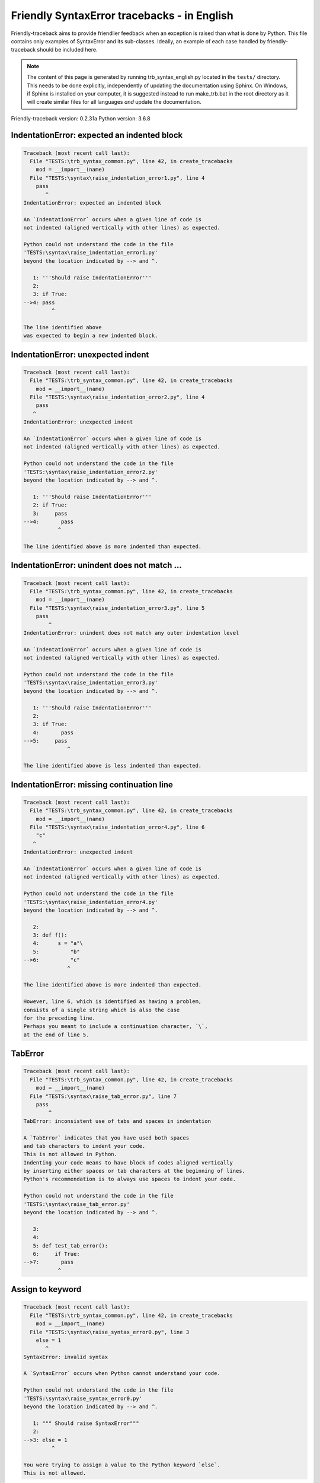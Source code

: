 
Friendly SyntaxError tracebacks - in English
=============================================

Friendly-traceback aims to provide friendlier feedback when an exception
is raised than what is done by Python.
This file contains only examples of SyntaxError and its sub-classes.
Ideally, an example of each case handled by friendly-traceback
should be included here.

.. note::

     The content of this page is generated by running
     trb_syntax_english.py located in the ``tests/`` directory.
     This needs to be done explicitly, independently of updating the
     documentation using Sphinx.
     On Windows, if Sphinx is installed on your computer, it is suggested
     instead to run make_trb.bat in the root directory as it will create
     similar files for all languages *and* update the documentation.

Friendly-traceback version: 0.2.31a
Python version: 3.6.8



IndentationError: expected an indented block
--------------------------------------------

.. code-block:: none


    Traceback (most recent call last):
      File "TESTS:\trb_syntax_common.py", line 42, in create_tracebacks
        mod = __import__(name)
      File "TESTS:\syntax\raise_indentation_error1.py", line 4
        pass
           ^
    IndentationError: expected an indented block
    
    An `IndentationError` occurs when a given line of code is
    not indented (aligned vertically with other lines) as expected.
    
    Python could not understand the code in the file
    'TESTS:\syntax\raise_indentation_error1.py'
    beyond the location indicated by --> and ^.
    
       1: '''Should raise IndentationError'''
       2: 
       3: if True:
    -->4: pass
             ^

    The line identified above
    was expected to begin a new indented block.
    

IndentationError: unexpected indent
-----------------------------------

.. code-block:: none


    Traceback (most recent call last):
      File "TESTS:\trb_syntax_common.py", line 42, in create_tracebacks
        mod = __import__(name)
      File "TESTS:\syntax\raise_indentation_error2.py", line 4
        pass
       ^
    IndentationError: unexpected indent
    
    An `IndentationError` occurs when a given line of code is
    not indented (aligned vertically with other lines) as expected.
    
    Python could not understand the code in the file
    'TESTS:\syntax\raise_indentation_error2.py'
    beyond the location indicated by --> and ^.
    
       1: '''Should raise IndentationError'''
       2: if True:
       3:     pass
    -->4:       pass
               ^

    The line identified above is more indented than expected.
    

IndentationError: unindent does not match ...
---------------------------------------------

.. code-block:: none


    Traceback (most recent call last):
      File "TESTS:\trb_syntax_common.py", line 42, in create_tracebacks
        mod = __import__(name)
      File "TESTS:\syntax\raise_indentation_error3.py", line 5
        pass
            ^
    IndentationError: unindent does not match any outer indentation level
    
    An `IndentationError` occurs when a given line of code is
    not indented (aligned vertically with other lines) as expected.
    
    Python could not understand the code in the file
    'TESTS:\syntax\raise_indentation_error3.py'
    beyond the location indicated by --> and ^.
    
       1: '''Should raise IndentationError'''
       2: 
       3: if True:
       4:       pass
    -->5:     pass
                  ^

    The line identified above is less indented than expected.
    

IndentationError: missing continuation line
-------------------------------------------

.. code-block:: none


    Traceback (most recent call last):
      File "TESTS:\trb_syntax_common.py", line 42, in create_tracebacks
        mod = __import__(name)
      File "TESTS:\syntax\raise_indentation_error4.py", line 6
        "c"
       ^
    IndentationError: unexpected indent
    
    An `IndentationError` occurs when a given line of code is
    not indented (aligned vertically with other lines) as expected.
    
    Python could not understand the code in the file
    'TESTS:\syntax\raise_indentation_error4.py'
    beyond the location indicated by --> and ^.
    
       2: 
       3: def f():
       4:      s = "a"\
       5:          "b"
    -->6:          "c"
                  ^

    The line identified above is more indented than expected.
    
    However, line 6, which is identified as having a problem,
    consists of a single string which is also the case
    for the preceding line.
    Perhaps you meant to include a continuation character, `\`,
    at the end of line 5.
    

TabError
--------

.. code-block:: none


    Traceback (most recent call last):
      File "TESTS:\trb_syntax_common.py", line 42, in create_tracebacks
        mod = __import__(name)
      File "TESTS:\syntax\raise_tab_error.py", line 7
        pass
            ^
    TabError: inconsistent use of tabs and spaces in indentation
    
    A `TabError` indicates that you have used both spaces
    and tab characters to indent your code.
    This is not allowed in Python.
    Indenting your code means to have block of codes aligned vertically
    by inserting either spaces or tab characters at the beginning of lines.
    Python's recommendation is to always use spaces to indent your code.
    
    Python could not understand the code in the file
    'TESTS:\syntax\raise_tab_error.py'
    beyond the location indicated by --> and ^.
    
       3: 
       4: 
       5: def test_tab_error():
       6:     if True:
    -->7: 	pass
               ^

Assign to keyword
-----------------

.. code-block:: none


    Traceback (most recent call last):
      File "TESTS:\trb_syntax_common.py", line 42, in create_tracebacks
        mod = __import__(name)
      File "TESTS:\syntax\raise_syntax_error0.py", line 3
        else = 1
           ^
    SyntaxError: invalid syntax
    
    A `SyntaxError` occurs when Python cannot understand your code.
    
    Python could not understand the code in the file
    'TESTS:\syntax\raise_syntax_error0.py'
    beyond the location indicated by --> and ^.
    
       1: """ Should raise SyntaxError"""
       2: 
    -->3: else = 1
             ^

    You were trying to assign a value to the Python keyword `else`.
    This is not allowed.
    
    

Assign to keyword
-----------------

.. code-block:: none


    Traceback (most recent call last):
      File "TESTS:\trb_syntax_common.py", line 42, in create_tracebacks
        mod = __import__(name)
      File "TESTS:\syntax\raise_syntax_error1.py", line 3
        def = 2
            ^
    SyntaxError: invalid syntax
    
    A `SyntaxError` occurs when Python cannot understand your code.
    
    Python could not understand the code in the file
    'TESTS:\syntax\raise_syntax_error1.py'
    beyond the location indicated by --> and ^.
    
       1: """ Should raise SyntaxError"""
       2: 
    -->3: def = 2
              ^

    You were trying to assign a value to the Python keyword `def`.
    This is not allowed.
    
    

Missing colon - if
------------------

.. code-block:: none


    Traceback (most recent call last):
      File "TESTS:\trb_syntax_common.py", line 42, in create_tracebacks
        mod = __import__(name)
      File "TESTS:\syntax\raise_syntax_error2.py", line 3
        if True
               ^
    SyntaxError: invalid syntax
    
        Did you forget a colon `:`?
        
    A `SyntaxError` occurs when Python cannot understand your code.
    
    Python could not understand the code in the file
    'TESTS:\syntax\raise_syntax_error2.py'
    beyond the location indicated by --> and ^.
    
       1: """Should raise SyntaxError"""
       2: 
    -->3: if True
                 ^

    You wrote a statement beginning with
    `if` but forgot to add a colon `:` at the end
    
    

Missing colon - while
---------------------

.. code-block:: none


    Traceback (most recent call last):
      File "TESTS:\trb_syntax_common.py", line 42, in create_tracebacks
        mod = __import__(name)
      File "TESTS:\syntax\raise_syntax_error3.py", line 3
        while True  # a comment
                               ^
    SyntaxError: invalid syntax
    
        Did you forget a colon `:`?
        
    A `SyntaxError` occurs when Python cannot understand your code.
    
    Python could not understand the code in the file
    'TESTS:\syntax\raise_syntax_error3.py'
    beyond the location indicated by --> and ^.
    
       1: """Should raise SyntaxError"""
       2: 
    -->3: while True  # a comment
                                 ^

    You wrote a `while` loop but
    forgot to add a colon `:` at the end
    
    

Write elif, not else if
-----------------------

.. code-block:: none


    Traceback (most recent call last):
      File "TESTS:\trb_syntax_common.py", line 42, in create_tracebacks
        mod = __import__(name)
      File "TESTS:\syntax\raise_syntax_error4.py", line 5
        else if True:
              ^
    SyntaxError: invalid syntax
    
        Perhaps you meant to write `elif`.
        
    A `SyntaxError` occurs when Python cannot understand your code.
    
    Python could not understand the code in the file
    'TESTS:\syntax\raise_syntax_error4.py'
    beyond the location indicated by --> and ^.
    
       1: """Should raise SyntaxError"""
       2: 
       3: if False:
       4:     pass
    -->5: else if True:
                ^

    You likely meant to use Python's `elif` keyword
    but wrote `else if` instead
    
    

Write elif, not elseif
----------------------

.. code-block:: none


    Traceback (most recent call last):
      File "TESTS:\trb_syntax_common.py", line 42, in create_tracebacks
        mod = __import__(name)
      File "TESTS:\syntax\raise_syntax_error5.py", line 5
        elseif True:
                  ^
    SyntaxError: invalid syntax
    
        Perhaps you meant to write `elif`.
        
    A `SyntaxError` occurs when Python cannot understand your code.
    
    Python could not understand the code in the file
    'TESTS:\syntax\raise_syntax_error5.py'
    beyond the location indicated by --> and ^.
    
       1: """Should raise SyntaxError"""
       2: 
       3: if False:
       4:     pass
    -->5: elseif True:
                    ^

    You likely meant to use Python's `elif` keyword
    but wrote `elseif` instead
    
    

Malformed def statement - 1
---------------------------

.. code-block:: none


    Traceback (most recent call last):
      File "TESTS:\trb_syntax_common.py", line 42, in create_tracebacks
        mod = __import__(name)
      File "TESTS:\syntax\raise_syntax_error6.py", line 3
        def :
            ^
    SyntaxError: invalid syntax
    
    A `SyntaxError` occurs when Python cannot understand your code.
    
    Python could not understand the code in the file
    'TESTS:\syntax\raise_syntax_error6.py'
    beyond the location indicated by --> and ^.
    
       1: """Should raise SyntaxError"""
       2: 
    -->3: def :
              ^

    You tried to define a function and did not use the correct syntax.
    The correct syntax is:
    
        def name ( ... ):
    

Malformed def statement - missing parentheses
---------------------------------------------

.. code-block:: none


    Traceback (most recent call last):
      File "TESTS:\trb_syntax_common.py", line 42, in create_tracebacks
        mod = __import__(name)
      File "TESTS:\syntax\raise_syntax_error7.py", line 3
        def name:
                ^
    SyntaxError: invalid syntax
    
        Did you forget parentheses?
        
    A `SyntaxError` occurs when Python cannot understand your code.
    
    Python could not understand the code in the file
    'TESTS:\syntax\raise_syntax_error7.py'
    beyond the location indicated by --> and ^.
    
       1: """Should raise SyntaxError"""
       2: 
    -->3: def name:
                  ^

    Perhaps you forgot to include parentheses.
    You might have meant to write `def name():`
    

Malformed def statement - 3
---------------------------

.. code-block:: none


    Traceback (most recent call last):
      File "TESTS:\trb_syntax_common.py", line 42, in create_tracebacks
        mod = __import__(name)
      File "TESTS:\syntax\raise_syntax_error8.py", line 3
        def ( arg )  :
            ^
    SyntaxError: invalid syntax
    
    A `SyntaxError` occurs when Python cannot understand your code.
    
    Python could not understand the code in the file
    'TESTS:\syntax\raise_syntax_error8.py'
    beyond the location indicated by --> and ^.
    
       1: """Should raise SyntaxError"""
       2: 
    -->3: def ( arg )  :
              ^

    You forgot to name your function.
    The correct syntax is:
    
        def name ( ... ):
    

Cannot assign to literal - 1
----------------------------

.. code-block:: none


    Traceback (most recent call last):
      File "TESTS:\trb_syntax_common.py", line 42, in create_tracebacks
        mod = __import__(name)
      File "TESTS:\syntax\raise_syntax_error9.py", line 3
        1 = a
       ^
    SyntaxError: can't assign to literal
    
        Perhaps you meant to write `a = 1`
    A `SyntaxError` occurs when Python cannot understand your code.
    
    Python could not understand the code in the file
    'TESTS:\syntax\raise_syntax_error9.py'
    beyond the location indicated by --> and ^.
    
       1: """Should raise SyntaxError: can't assign to literal"""
       2: 
    -->3: 1 = a
         ^

    You wrote an expression like
    
        1 = a
    where `1`, on the left-hand side of the equal sign,
    is or includes an actual object of type `int`
    and is not simply the name of a variable.
    Perhaps you meant to write:
    
        a = 1
    
    

Cannot assign to literal - 2
----------------------------

.. code-block:: none


    Traceback (most recent call last):
      File "TESTS:\trb_syntax_common.py", line 42, in create_tracebacks
        mod = __import__(name)
      File "TESTS:\syntax\raise_syntax_error10.py", line 3
        1 = 2
       ^
    SyntaxError: can't assign to literal
    
    A `SyntaxError` occurs when Python cannot understand your code.
    
    Python could not understand the code in the file
    'TESTS:\syntax\raise_syntax_error10.py'
    beyond the location indicated by --> and ^.
    
       1: """Should raise SyntaxError: can't assign to literal"""
       2: 
    -->3: 1 = 2
         ^

    You wrote an expression like
    
        1 = 2
    where `1`, on the left-hand side of the equal sign,
    is or includes an actual object of type `int`
    and is not simply the name of a variable.
    
    

Inversion: import X from Y
--------------------------

.. code-block:: none


    Traceback (most recent call last):
      File "TESTS:\trb_syntax_common.py", line 42, in create_tracebacks
        mod = __import__(name)
      File "TESTS:\syntax\raise_syntax_error11.py", line 3
        import pen from turtle
                      ^
    SyntaxError: invalid syntax
    
        Did you mean `from turtle import pen`?
        
    A `SyntaxError` occurs when Python cannot understand your code.
    
    Python could not understand the code in the file
    'TESTS:\syntax\raise_syntax_error11.py'
    beyond the location indicated by --> and ^.
    
       1: """Should raise SyntaxError: invalid syntax"""
       2: 
    -->3: import pen from turtle
                        ^

    You wrote something like
    
        import pen from turtle
    instead of
    
        from turtle import pen
    
    
    

EOL while scanning string literal
---------------------------------

.. code-block:: none


    Traceback (most recent call last):
      File "TESTS:\trb_syntax_common.py", line 42, in create_tracebacks
        mod = __import__(name)
      File "TESTS:\syntax\raise_syntax_error12.py", line 3
        alphabet = 'abc
                       ^
    SyntaxError: EOL while scanning string literal
    
        Did you forget a closing quote?
        
    A `SyntaxError` occurs when Python cannot understand your code.
    
    Python could not understand the code in the file
    'TESTS:\syntax\raise_syntax_error12.py'
    beyond the location indicated by --> and ^.
    
       1: """Should raise SyntaxError: EOL while scanning string literal"""
       2: 
    -->3: alphabet = 'abc
                         ^

    You starting writing a string with a single or double quote
    but never ended the string with another quote on that line.
    

Assignment to keyword (None)
----------------------------

.. code-block:: none


    Traceback (most recent call last):
      File "TESTS:\trb_syntax_common.py", line 42, in create_tracebacks
        mod = __import__(name)
      File "TESTS:\syntax\raise_syntax_error13.py", line 4
        None = 1
       ^
    SyntaxError: can't assign to keyword
    
        You cannot assign a value to `None`.
    A `SyntaxError` occurs when Python cannot understand your code.
    
    Python could not understand the code in the file
    'TESTS:\syntax\raise_syntax_error13.py'
    beyond the location indicated by --> and ^.
    
       1: """Should raise SyntaxError: cannot assign to None in Py 3.8
       2:    and can't assign to keyword before."""
       3: 
    -->4: None = 1
         ^

    `None` is a constant in Python; you cannot assign it a value.
    
    

Assignment to keyword (__debug__)
---------------------------------

.. code-block:: none


    Traceback (most recent call last):
      File "TESTS:\trb_syntax_common.py", line 42, in create_tracebacks
        mod = __import__(name)
      File "TESTS:\syntax\raise_syntax_error14.py", line 4
        __debug__ = 1
       ^
    SyntaxError: assignment to keyword
    
        You cannot assign a value to `__debug__`.
    A `SyntaxError` occurs when Python cannot understand your code.
    
    Python could not understand the code in the file
    'TESTS:\syntax\raise_syntax_error14.py'
    beyond the location indicated by --> and ^.
    
       1: """Should raise SyntaxError: cannot assign to __debug__ in Py 3.8
       2:    and assignment to keyword before."""
       3: 
    -->4: __debug__ = 1
         ^

    `__debug__` is a constant in Python; you cannot assign it a value.
    
    

Unmatched closing parenthesis
-----------------------------

.. code-block:: none


    Traceback (most recent call last):
      File "TESTS:\trb_syntax_common.py", line 42, in create_tracebacks
        mod = __import__(name)
      File "TESTS:\syntax\raise_syntax_error15.py", line 6
        3, 4,))
              ^
    SyntaxError: invalid syntax
    
    A `SyntaxError` occurs when Python cannot understand your code.
    
    Python could not understand the code in the file
    'TESTS:\syntax\raise_syntax_error15.py'
    beyond the location indicated by --> and ^.
    
       1: """Should raise SyntaxError: invalid syntax for Python < 3.8
       2:    otherwise, SyntaxError: unmatched ')'
       3: """
       4: a = (1,
       5:     2,
    -->6:     3, 4,))
                    ^

    The closing parenthesis `)` on line 6 does not match the opening parenthesis `(` on line 4.
    
        4: a = (1,
               ^
        6:     3, 4,))
                     ^
    

Unclosed parenthesis - 1
------------------------

.. code-block:: none


    Traceback (most recent call last):
      File "TESTS:\trb_syntax_common.py", line 42, in create_tracebacks
        mod = __import__(name)
      File "TESTS:\syntax\raise_syntax_error16.py", line 3
        if x == 1:
                 ^
    SyntaxError: invalid syntax
    
    A `SyntaxError` occurs when Python cannot understand your code.
    
    Python could not understand the code in the file
    'TESTS:\syntax\raise_syntax_error16.py'
    beyond the location indicated by --> and ^.
    
       1: """Should raise SyntaxError: invalid syntax"""
       2: x = int('1'
    -->3: if x == 1:
                   ^

    The opening parenthesis `(` on line 2 is not closed.
    
        2: x = int('1'
                  |
    

Unclosed parenthesis - 2
------------------------

.. code-block:: none


    Traceback (most recent call last):
      File "TESTS:\trb_syntax_common.py", line 42, in create_tracebacks
        mod = __import__(name)
      File "TESTS:\syntax\raise_syntax_error17.py", line 3
        d = a*a
        ^
    SyntaxError: invalid syntax
    
    A `SyntaxError` occurs when Python cannot understand your code.
    
    Python could not understand the code in the file
    'TESTS:\syntax\raise_syntax_error17.py'
    beyond the location indicated by --> and ^.
    
       1: """Should raise SyntaxError: invalid syntax"""
       2: a = (b+c
    -->3: d = a*a
          ^

    The opening parenthesis `(` on line 2 is not closed.
    
        2: a = (b+c
               |
    

Mismatched brackets - 1
-----------------------

.. code-block:: none


    Traceback (most recent call last):
      File "TESTS:\trb_syntax_common.py", line 42, in create_tracebacks
        mod = __import__(name)
      File "TESTS:\syntax\raise_syntax_error18.py", line 2
        x = (1, 2, 3]
                    ^
    SyntaxError: invalid syntax
    
    A `SyntaxError` occurs when Python cannot understand your code.
    
    Python could not understand the code in the file
    'TESTS:\syntax\raise_syntax_error18.py'
    beyond the location indicated by --> and ^.
    
       1: """Should raise SyntaxError: invalid syntax"""
    -->2: x = (1, 2, 3]
                      ^

    The closing square bracket `]` on line 2 does not match the opening parenthesis `(` on line 2.
    
        2: x = (1, 2, 3]
               ^       ^
    

Mismatched brackets - 2
-----------------------

.. code-block:: none


    Traceback (most recent call last):
      File "TESTS:\trb_syntax_common.py", line 42, in create_tracebacks
        mod = __import__(name)
      File "TESTS:\syntax\raise_syntax_error19.py", line 4
        3]
         ^
    SyntaxError: invalid syntax
    
    A `SyntaxError` occurs when Python cannot understand your code.
    
    Python could not understand the code in the file
    'TESTS:\syntax\raise_syntax_error19.py'
    beyond the location indicated by --> and ^.
    
       1: """Should raise SyntaxError: invalid syntax"""
       2: x = (1,
       3:      2,
    -->4:      3]
                ^

    The closing square bracket `]` on line 4 does not match the opening parenthesis `(` on line 2.
    
        2: x = (1,
               ^
        4:      3]
                 ^
    

print is a function
-------------------

.. code-block:: none


    Traceback (most recent call last):
      File "TESTS:\trb_syntax_common.py", line 42, in create_tracebacks
        mod = __import__(name)
      File "TESTS:\syntax\raise_syntax_error20.py", line 2
        print 'hello'
                    ^
    SyntaxError: Missing parentheses in call to 'print'. Did you mean print('hello')?
    
    A `SyntaxError` occurs when Python cannot understand your code.
    
    Python could not understand the code in the file
    'TESTS:\syntax\raise_syntax_error20.py'
    beyond the location indicated by --> and ^.
    
       1: """Should raise SyntaxError: Missing parentheses in call to 'print' ..."""
    -->2: print 'hello'
                      ^

    Perhaps you need to type
    
         print('hello')
    
    In older version of Python, `print` was a keyword.
    Now, `print` is a function; you need to use parentheses to call it.
    

Python keyword as function name
-------------------------------

.. code-block:: none


    Traceback (most recent call last):
      File "TESTS:\trb_syntax_common.py", line 42, in create_tracebacks
        mod = __import__(name)
      File "TESTS:\syntax\raise_syntax_error21.py", line 3
        def pass():
               ^
    SyntaxError: invalid syntax
    
        You cannot use a Python keyword as a function name.
        
    A `SyntaxError` occurs when Python cannot understand your code.
    
    Python could not understand the code in the file
    'TESTS:\syntax\raise_syntax_error21.py'
    beyond the location indicated by --> and ^.
    
       1: """Should raise SyntaxError: invalid syntax"""
       2: 
    -->3: def pass():
                 ^

    You tried to use the Python keyword `pass` as a function name.
    

break outside loop
------------------

.. code-block:: none


    Traceback (most recent call last):
      File "TESTS:\trb_syntax_common.py", line 42, in create_tracebacks
        mod = __import__(name)
      File "TESTS:\syntax\raise_syntax_error22.py", line 4
        break
       ^
    SyntaxError: 'break' outside loop
    
    A `SyntaxError` occurs when Python cannot understand your code.
    
    Python could not understand the code in the file
    'TESTS:\syntax\raise_syntax_error22.py'
    beyond the location indicated by --> and ^.
    
       1: """Should raise SyntaxError: 'break' outside loop"""
       2: 
       3: if True:
    -->4:     break
             ^

    The Python keyword `break` can only be used inside a for loop or inside a while loop.
    

continue outside loop
---------------------

.. code-block:: none


    Traceback (most recent call last):
      File "TESTS:\trb_syntax_common.py", line 42, in create_tracebacks
        mod = __import__(name)
      File "TESTS:\syntax\raise_syntax_error23.py", line 4
        continue
       ^
    SyntaxError: 'continue' not properly in loop
    
    A `SyntaxError` occurs when Python cannot understand your code.
    
    Python could not understand the code in the file
    'TESTS:\syntax\raise_syntax_error23.py'
    beyond the location indicated by --> and ^.
    
       1: """Should raise SyntaxError: 'continue' outside loop"""
       2: 
       3: if True:
    -->4:     continue
             ^

    The Python keyword `continue` can only be used inside a for loop or inside a while loop.
    

Quote inside a string
---------------------

.. code-block:: none


    Traceback (most recent call last):
      File "TESTS:\trb_syntax_common.py", line 42, in create_tracebacks
        mod = __import__(name)
      File "TESTS:\syntax\raise_syntax_error24.py", line 3
        message = 'don't'
                       ^
    SyntaxError: invalid syntax
    
        Perhaps you misplaced a quote.
        
    A `SyntaxError` occurs when Python cannot understand your code.
    
    Python could not understand the code in the file
    'TESTS:\syntax\raise_syntax_error24.py'
    beyond the location indicated by --> and ^.
    
       1: """Should raise SyntaxError: invalid syntax"""
       2: 
    -->3: message = 'don't'
                         ^

    There appears to be a Python identifier (variable name)
    immediately following a string.
    I suspect that you were trying to use a quote inside a string
    that was enclosed in quotes of the same kind.
    

Missing comma in a dict
-----------------------

.. code-block:: none


    Traceback (most recent call last):
      File "TESTS:\trb_syntax_common.py", line 42, in create_tracebacks
        mod = __import__(name)
      File "TESTS:\syntax\raise_syntax_error25.py", line 5
        'c': 3,
          ^
    SyntaxError: invalid syntax
    
        Did you forget a comma?
        
    A `SyntaxError` occurs when Python cannot understand your code.
    
    Python could not understand the code in the file
    'TESTS:\syntax\raise_syntax_error25.py'
    beyond the location indicated by --> and ^.
    
       2: 
       3: a = {'a': 1,
       4:      'b': 2
    -->5:      'c': 3,
                 ^
       6:      }

    Python indicates that the error is caused by `'c'` written immediately after `2`.
    It is possible that you forgot a comma between items in a set or dict
    before the position indicated by --> and ^.
    Perhaps you meant
    
        a = {'a': 1,     'b': 2,     'c': 3,     }
    

Missing comma in a set
----------------------

.. code-block:: none


    Traceback (most recent call last):
      File "TESTS:\trb_syntax_common.py", line 42, in create_tracebacks
        mod = __import__(name)
      File "TESTS:\syntax\raise_syntax_error26.py", line 3
        a = {1, 2  3}
                   ^
    SyntaxError: invalid syntax
    
        Did you forget something between `2` and `3`?
        
    A `SyntaxError` occurs when Python cannot understand your code.
    
    Python could not understand the code in the file
    'TESTS:\syntax\raise_syntax_error26.py'
    beyond the location indicated by --> and ^.
    
       1: """Should raise SyntaxError: invalid syntax"""
       2: 
    -->3: a = {1, 2  3}
                     ^

    Python indicates that the error is caused by `3` written immediately after `2`.
    It is possible that you forgot a comma between items in a set or dict
    before the position indicated by --> and ^.
    Perhaps you meant to insert an operator like `+, -, *`
    between `2` and `3`.
    The following lines of code would not cause any `SyntaxError`:
    
        a = {1, 2,  3}
        a = {1, 2 +  3}
        a = {1, 2 -  3}
        a = {1, 2 *  3}
    Note: these are just some of the possible choices and that
    some of them might raise other types of exceptions.
    

Missing comma in a list
-----------------------

.. code-block:: none


    Traceback (most recent call last):
      File "TESTS:\trb_syntax_common.py", line 42, in create_tracebacks
        mod = __import__(name)
      File "TESTS:\syntax\raise_syntax_error27.py", line 3
        a = [1, 2  3]
                   ^
    SyntaxError: invalid syntax
    
        Did you forget something between `2` and `3`?
        
    A `SyntaxError` occurs when Python cannot understand your code.
    
    Python could not understand the code in the file
    'TESTS:\syntax\raise_syntax_error27.py'
    beyond the location indicated by --> and ^.
    
       1: """Should raise SyntaxError: invalid syntax"""
       2: 
    -->3: a = [1, 2  3]
                     ^

    Python indicates that the error is caused by `3` written immediately after `2`.
    It is possible that you forgot a comma between items in a list
    before the position indicated by --> and ^.
    Perhaps you meant to insert an operator like `+, -, *`
    between `2` and `3`.
    The following lines of code would not cause any `SyntaxError`:
    
        a = [1, 2,  3]
        a = [1, 2 +  3]
        a = [1, 2 -  3]
        a = [1, 2 *  3]
    Note: these are just some of the possible choices and that
    some of them might raise other types of exceptions.
    

Missing comma in a tuple
------------------------

.. code-block:: none


    Traceback (most recent call last):
      File "TESTS:\trb_syntax_common.py", line 42, in create_tracebacks
        mod = __import__(name)
      File "TESTS:\syntax\raise_syntax_error28.py", line 3
        a = (1, 2  3)
                   ^
    SyntaxError: invalid syntax
    
        Did you forget something between `2` and `3`?
        
    A `SyntaxError` occurs when Python cannot understand your code.
    
    Python could not understand the code in the file
    'TESTS:\syntax\raise_syntax_error28.py'
    beyond the location indicated by --> and ^.
    
       1: """Should raise SyntaxError: invalid syntax"""
       2: 
    -->3: a = (1, 2  3)
                     ^

    Python indicates that the error is caused by `3` written immediately after `2`.
    It is possible that you forgot a comma between items in a tuple, 
    or between function arguments, 
    before the position indicated by --> and ^.
    Perhaps you meant to insert an operator like `+, -, *`
    between `2` and `3`.
    The following lines of code would not cause any `SyntaxError`:
    
        a = (1, 2,  3)
        a = (1, 2 +  3)
        a = (1, 2 -  3)
        a = (1, 2 *  3)
    Note: these are just some of the possible choices and that
    some of them might raise other types of exceptions.
    

Missing comma between function args
-----------------------------------

.. code-block:: none


    Traceback (most recent call last):
      File "TESTS:\trb_syntax_common.py", line 42, in create_tracebacks
        mod = __import__(name)
      File "TESTS:\syntax\raise_syntax_error29.py", line 4
        def a(b, c d):
                   ^
    SyntaxError: invalid syntax
    
        Did you forget a comma?
        
    A `SyntaxError` occurs when Python cannot understand your code.
    
    Python could not understand the code in the file
    'TESTS:\syntax\raise_syntax_error29.py'
    beyond the location indicated by --> and ^.
    
       1: """Should raise SyntaxError: invalid syntax"""
       2: 
       3: 
    -->4: def a(b, c d):
                     ^

    Python indicates that the error is caused by `d` written immediately after `c`.
    It is possible that you forgot a comma between items in a tuple, 
    or between function arguments, 
    before the position indicated by --> and ^.
    Perhaps you meant
    
        def a(b, c, d):
    Perhaps you forgot that you cannot have spaces
    in variable names and wrote `'c d'`
    instead of `'c_d'`.
    

Cannot assign to function call - 1
----------------------------------

.. code-block:: none


    Traceback (most recent call last):
      File "TESTS:\trb_syntax_common.py", line 42, in create_tracebacks
        mod = __import__(name)
      File "TESTS:\syntax\raise_syntax_error30.py", line 6
        len('a') = 3
       ^
    SyntaxError: can't assign to function call
    
    A `SyntaxError` occurs when Python cannot understand your code.
    
    Python could not understand the code in the file
    'TESTS:\syntax\raise_syntax_error30.py'
    beyond the location indicated by --> and ^.
    
       1: """Should raise SyntaxError: can't assign to function call
       2: 
       3: Python 3.8: SyntaxError: cannot assign to function call
       4: """
       5: 
    -->6: len('a') = 3
         ^

    You wrote the expression
    
        len('a') = 3
    
    where `len('a')`, on the left-hand side of the equal sign, either is
    or includes a function call and is not simply the name of a variable.
    

Cannot assign to function call - 2
----------------------------------

.. code-block:: none


    Traceback (most recent call last):
      File "TESTS:\trb_syntax_common.py", line 42, in create_tracebacks
        mod = __import__(name)
      File "TESTS:\syntax\raise_syntax_error31.py", line 6
        func(a, b=3) = 4
       ^
    SyntaxError: can't assign to function call
    
    A `SyntaxError` occurs when Python cannot understand your code.
    
    Python could not understand the code in the file
    'TESTS:\syntax\raise_syntax_error31.py'
    beyond the location indicated by --> and ^.
    
       1: """Should raise SyntaxError: can't assign to function call
       2: 
       3: Python 3.8: SyntaxError: cannot assign to function call
       4: """
       5: 
    -->6: func(a, b=3) = 4
         ^

    You wrote an expression like
    
        func(...) = some value
    
    where `func(...)`, on the left-hand side of the equal sign, is
    a function call and not the name of a variable.
    

Used equal sign instead of colon
--------------------------------

.. code-block:: none


    Traceback (most recent call last):
      File "TESTS:\trb_syntax_common.py", line 42, in create_tracebacks
        mod = __import__(name)
      File "TESTS:\syntax\raise_syntax_error32.py", line 4
        ages = {'Alice'=22, 'Bob'=24}
                       ^
    SyntaxError: invalid syntax
    
    A `SyntaxError` occurs when Python cannot understand your code.
    
    Python could not understand the code in the file
    'TESTS:\syntax\raise_syntax_error32.py'
    beyond the location indicated by --> and ^.
    
       1: """Should raise SyntaxError: invalid syntax
       2: """
       3: 
    -->4: ages = {'Alice'=22, 'Bob'=24}
                         ^

    It is possible that you used an equal sign `=` instead of a colon `:`
    to assign values to keys in a dict
    before or at the position indicated by --> and ^.
    

Non-default argument follows default argument
---------------------------------------------

.. code-block:: none


    Traceback (most recent call last):
      File "TESTS:\trb_syntax_common.py", line 42, in create_tracebacks
        mod = __import__(name)
      File "TESTS:\syntax\raise_syntax_error33.py", line 5
        def test(a=1, b):
                ^
    SyntaxError: non-default argument follows default argument
    
    A `SyntaxError` occurs when Python cannot understand your code.
    
    Python could not understand the code in the file
    'TESTS:\syntax\raise_syntax_error33.py'
    beyond the location indicated by --> and ^.
    
       1: """Should raise SyntaxError: non-default argument follows default argument
       2: """
       3: 
       4: 
    -->5: def test(a=1, b):
                  ^

    In Python, you can define functions with only positional arguments
    
        def test(a, b, c): ...
    
    or only keyword arguments
    
        def test(a=1, b=2, c=3): ...
    
    or a combination of the two
    
        def test(a, b, c=3): ...
    
    but with the keyword arguments appearing after all the positional ones.
    According to Python, you used positional arguments after keyword ones.
    

Positional argument follows keyword argument
--------------------------------------------

.. code-block:: none


    Traceback (most recent call last):
      File "TESTS:\trb_syntax_common.py", line 42, in create_tracebacks
        mod = __import__(name)
      File "TESTS:\syntax\raise_syntax_error34.py", line 5
        test(a=1, b)
                 ^
    SyntaxError: positional argument follows keyword argument
    
    A `SyntaxError` occurs when Python cannot understand your code.
    
    Python could not understand the code in the file
    'TESTS:\syntax\raise_syntax_error34.py'
    beyond the location indicated by --> and ^.
    
       1: """Should raise SyntaxError: positional argument follows keyword argument
       2: """
       3: 
       4: 
    -->5: test(a=1, b)
                   ^

    In Python, you can call functions with only positional arguments
    
        test(1, 2, 3)
    
    or only keyword arguments
    
        test(a=1, b=2, c=3)
    
    or a combination of the two
    
        test(1, 2, c=3)
    
    but with the keyword arguments appearing after all the positional ones.
    According to Python, you used positional arguments after keyword ones.
    

f-string: unterminated string
-----------------------------

.. code-block:: none


    Traceback (most recent call last):
      File "TESTS:\trb_syntax_common.py", line 42, in create_tracebacks
        mod = __import__(name)
      File "TESTS:\syntax\raise_syntax_error35.py", line 4
        print(f"Bob is {age['Bob]} years old.")
             ^
    SyntaxError: f-string: unterminated string
    
        Perhaps you forgot a closing quote.
        
    A `SyntaxError` occurs when Python cannot understand your code.
    
    Python could not understand the code in the file
    'TESTS:\syntax\raise_syntax_error35.py'
    beyond the location indicated by --> and ^.
    
       1: """Should raise SyntaxError: f-string: unterminated string
       2: """
       3: 
    -->4: print(f"Bob is {age['Bob]} years old.")
               ^

    Inside the f-string `(`, 
    you have another string, which starts with either a
    single quote (') or double quote ("), without a matching closing one.
    

Unclosed bracket
----------------

.. code-block:: none


    Traceback (most recent call last):
      File "TESTS:\trb_syntax_common.py", line 42, in create_tracebacks
        mod = __import__(name)
      File "TESTS:\syntax\raise_syntax_error36.py", line 7
        print(foo())
            ^
    SyntaxError: invalid syntax
    
    A `SyntaxError` occurs when Python cannot understand your code.
    
    Python could not understand the code in the file
    'TESTS:\syntax\raise_syntax_error36.py'
    beyond the location indicated by --> and ^.
    
       3: 
       4: def foo():
       5:     return [1, 2, 3
       6: 
    -->7: print(foo())
              ^

    The opening square bracket `[` on line 5 is not closed.
    
        5:     return [1, 2, 3
                      |
    

Unexpected EOF while parsing
----------------------------

.. code-block:: none


    Traceback (most recent call last):
      File "TESTS:\trb_syntax_common.py", line 42, in create_tracebacks
        mod = __import__(name)
      File "TESTS:\syntax\raise_syntax_error37.py", line 8
    SyntaxError: unexpected EOF while parsing
    
    A `SyntaxError` occurs when Python cannot understand your code.
    
    Python could not understand the code in the file
    'TESTS:\syntax\raise_syntax_error37.py'
    beyond the location indicated by --> and ^.
    
        3: 
        4: def foo():
        5:     return [1, 2, 3,
        6: 
        7: print(foo())
    --> 8: 
           ^

    Python tells us that it reached the end of the file
    and expected more content.
    
    I will attempt to be give a bit more information.
    
    The opening square bracket `[` on line 5 is not closed.
    
        5:     return [1, 2, 3,
                      |
    

Name is parameter and global
----------------------------

.. code-block:: none


    Traceback (most recent call last):
      File "TESTS:\trb_syntax_common.py", line 42, in create_tracebacks
        mod = __import__(name)
      File "TESTS:\syntax\raise_syntax_error38.py", line 6
        global x
       ^
    SyntaxError: name 'x' is parameter and global
    
    A `SyntaxError` occurs when Python cannot understand your code.
    
    Python could not understand the code in the file
    'TESTS:\syntax\raise_syntax_error38.py'
    beyond the location indicated by --> and ^.
    
       1: """Should raise SyntaxError: name 'x' is parameter and global
       2: """
       3: 
       4: 
       5: def f(x):
    -->6:     global x
             ^

    You are including the statement
    
            global x
    
    
    indicating that `x` is a variable defined outside a function.
    You are also using the same `x` as an argument for that
    function, thus indicating that it should be variable known only
    inside that function, which is the contrary of what `global` implied.
    

Keyword as attribute
--------------------

.. code-block:: none


    Traceback (most recent call last):
      File "TESTS:\trb_syntax_common.py", line 42, in create_tracebacks
        mod = __import__(name)
      File "TESTS:\syntax\raise_syntax_error39.py", line 12
        a.pass = 2
             ^
    SyntaxError: invalid syntax
    
        `pass` cannot be used as an attribute.
        
    A `SyntaxError` occurs when Python cannot understand your code.
    
    Python could not understand the code in the file
    'TESTS:\syntax\raise_syntax_error39.py'
    beyond the location indicated by --> and ^.
    
        8: 
        9: a = A()
       10: 
       11: a.x = 1
    -->12: a.pass = 2
                ^

    You cannot use the Python keyword `pass` as an attribute.
    
    

Content passed continuation line character
------------------------------------------

.. code-block:: none


    Traceback (most recent call last):
      File "TESTS:\trb_syntax_common.py", line 42, in create_tracebacks
        mod = __import__(name)
      File "TESTS:\syntax\raise_syntax_error40.py", line 5
        print(\t)
                 ^
    SyntaxError: unexpected character after line continuation character
    
    A `SyntaxError` occurs when Python cannot understand your code.
    
    Python could not understand the code in the file
    'TESTS:\syntax\raise_syntax_error40.py'
    beyond the location indicated by --> and ^.
    
       1: """Should raise
       2: SyntaxError: unexpected character after line continuation character
       3: """
       4: 
    -->5: print(\t)
                   ^

    You are using the continuation character `\` outside of a string,
    and it is followed by some other character(s).
    I am guessing that you forgot to enclose some content in a string.
    
    

Keyword can't be an expression
------------------------------

.. code-block:: none


    Traceback (most recent call last):
      File "TESTS:\trb_syntax_common.py", line 42, in create_tracebacks
        mod = __import__(name)
      File "TESTS:\syntax\raise_syntax_error41.py", line 7
        a = dict('key'=1)
                ^
    SyntaxError: keyword can't be an expression
    
    A `SyntaxError` occurs when Python cannot understand your code.
    
    Python could not understand the code in the file
    'TESTS:\syntax\raise_syntax_error41.py'
    beyond the location indicated by --> and ^.
    
       1: """Should raise
       2: Python < 3.8: SyntaxError: keyword can't be an expression
       3: Python 3.8:  expression cannot contain assignment, perhaps you meant "=="?
       4: """
       5: 
       6: 
    -->7: a = dict('key'=1)
                  ^

    You likely called a function with a named argument:
    
       `a_function(invalid=something)`
    
    where `invalid` is not a valid variable name in Python
    either because it starts with a number, or is a string,
    or contains a period, etc.
    
    

Invalid character in identifier
-------------------------------

.. code-block:: none


    Traceback (most recent call last):
      File "TESTS:\trb_syntax_common.py", line 42, in create_tracebacks
        mod = __import__(name)
      File "TESTS:\syntax\raise_syntax_error42.py", line 6
        🤖 = 'Reeborg'
        ^
    SyntaxError: invalid character in identifier
    
    A `SyntaxError` occurs when Python cannot understand your code.
    
    Python could not understand the code in the file
    'TESTS:\syntax\raise_syntax_error42.py'
    beyond the location indicated by --> and ^.
    
       1: """Should raise SyntaxError: invalid character in identifier
       2: """
       3: 
       4: # Robot-face character below
       5: 
    -->6: 🤖 = 'Reeborg'
          ^

    Python indicates that you used the unicode character `🤖`
    which is not allowed.
    

Keyword cannot be argument in def - 1
-------------------------------------

.. code-block:: none


    Traceback (most recent call last):
      File "TESTS:\trb_syntax_common.py", line 42, in create_tracebacks
        mod = __import__(name)
      File "TESTS:\syntax\raise_syntax_error43.py", line 5
        def f(None=1):
                 ^
    SyntaxError: invalid syntax
    
    A `SyntaxError` occurs when Python cannot understand your code.
    
    Python could not understand the code in the file
    'TESTS:\syntax\raise_syntax_error43.py'
    beyond the location indicated by --> and ^.
    
       1: """Should raise SyntaxError: invalid syntax
       2: """
       3: 
       4: 
    -->5: def f(None=1):
                   ^

    I am guessing that you tried to use the Python keyword
    `None` as an argument in the definition of a function
    where an identifier (variable name) was expected.
    

Keyword cannot be argument in def - 2
-------------------------------------

.. code-block:: none


    Traceback (most recent call last):
      File "TESTS:\trb_syntax_common.py", line 42, in create_tracebacks
        mod = __import__(name)
      File "TESTS:\syntax\raise_syntax_error44.py", line 5
        def f(x, True):
                    ^
    SyntaxError: invalid syntax
    
    A `SyntaxError` occurs when Python cannot understand your code.
    
    Python could not understand the code in the file
    'TESTS:\syntax\raise_syntax_error44.py'
    beyond the location indicated by --> and ^.
    
       1: """Should raise SyntaxError: invalid syntax
       2: """
       3: 
       4: 
    -->5: def f(x, True):
                      ^

    I am guessing that you tried to use the Python keyword
    `True` as an argument in the definition of a function
    where an identifier (variable name) was expected.
    

Keyword cannot be argument in def - 3
-------------------------------------

.. code-block:: none


    Traceback (most recent call last):
      File "TESTS:\trb_syntax_common.py", line 42, in create_tracebacks
        mod = __import__(name)
      File "TESTS:\syntax\raise_syntax_error45.py", line 5
        def f(*None):
                  ^
    SyntaxError: invalid syntax
    
    A `SyntaxError` occurs when Python cannot understand your code.
    
    Python could not understand the code in the file
    'TESTS:\syntax\raise_syntax_error45.py'
    beyond the location indicated by --> and ^.
    
       1: """Should raise SyntaxError: invalid syntax
       2: """
       3: 
       4: 
    -->5: def f(*None):
                    ^

    I am guessing that you tried to use the Python keyword
    `None` as an argument in the definition of a function
    where an identifier (variable name) was expected.
    

Keyword cannot be argument in def - 4
-------------------------------------

.. code-block:: none


    Traceback (most recent call last):
      File "TESTS:\trb_syntax_common.py", line 42, in create_tracebacks
        mod = __import__(name)
      File "TESTS:\syntax\raise_syntax_error46.py", line 5
        def f(**None):
                   ^
    SyntaxError: invalid syntax
    
    A `SyntaxError` occurs when Python cannot understand your code.
    
    Python could not understand the code in the file
    'TESTS:\syntax\raise_syntax_error46.py'
    beyond the location indicated by --> and ^.
    
       1: """Should raise SyntaxError: invalid syntax
       2: """
       3: 
       4: 
    -->5: def f(**None):
                     ^

    I am guessing that you tried to use the Python keyword
    `None` as an argument in the definition of a function
    where an identifier (variable name) was expected.
    

Delete function call
--------------------

.. code-block:: none


    Traceback (most recent call last):
      File "TESTS:\trb_syntax_common.py", line 42, in create_tracebacks
        mod = __import__(name)
      File "TESTS:\syntax\raise_syntax_error47.py", line 5
        del f(a)
           ^
    SyntaxError: can't delete function call
    
    A `SyntaxError` occurs when Python cannot understand your code.
    
    Python could not understand the code in the file
    'TESTS:\syntax\raise_syntax_error47.py'
    beyond the location indicated by --> and ^.
    
       1: """Should raise SyntaxError: can't or cannot delete function call
       2: """
       3: 
       4: 
    -->5: del f(a)
             ^

    You attempted to delete a function call
    
        del f(a)
    instead of deleting the function's name
    
        del f
    

Name assigned prior to global declaration
-----------------------------------------

.. code-block:: none


    Traceback (most recent call last):
      File "TESTS:\trb_syntax_common.py", line 42, in create_tracebacks
        mod = __import__(name)
      File "TESTS:\syntax\raise_syntax_error48.py", line 7
        global p
       ^
    SyntaxError: name 'p' is assigned to before global declaration
    
    A `SyntaxError` occurs when Python cannot understand your code.
    
    Python could not understand the code in the file
    'TESTS:\syntax\raise_syntax_error48.py'
    beyond the location indicated by --> and ^.
    
       3: 
       4: 
       5: def fn():
       6:     p = 1
    -->7:     global p
             ^

    You assigned a value to the variable `p`
    before declaring it as a global variable.
    

Name used prior to global declaration
-------------------------------------

.. code-block:: none


    Traceback (most recent call last):
      File "TESTS:\trb_syntax_common.py", line 42, in create_tracebacks
        mod = __import__(name)
      File "TESTS:\syntax\raise_syntax_error49.py", line 7
        global r
       ^
    SyntaxError: name 'r' is used prior to global declaration
    
    A `SyntaxError` occurs when Python cannot understand your code.
    
    Python could not understand the code in the file
    'TESTS:\syntax\raise_syntax_error49.py'
    beyond the location indicated by --> and ^.
    
       3: 
       4: 
       5: def fn():
       6:     print(r)
    -->7:     global r
             ^

    You used the variable `r`
    before declaring it as a global variable.
    

Name used prior to nonlocal declaration
---------------------------------------

.. code-block:: none


    Traceback (most recent call last):
      File "TESTS:\trb_syntax_common.py", line 42, in create_tracebacks
        mod = __import__(name)
      File "TESTS:\syntax\raise_syntax_error50.py", line 9
        nonlocal q
       ^
    SyntaxError: name 'q' is used prior to nonlocal declaration
    
        Did you forget to write `nonlocal` first?
        
    A `SyntaxError` occurs when Python cannot understand your code.
    
    Python could not understand the code in the file
    'TESTS:\syntax\raise_syntax_error50.py'
    beyond the location indicated by --> and ^.
    
        5:     q = 1
        6: 
        7:     def g():
        8:         print(q)
    --> 9:         nonlocal q
                  ^

    You used the variable `q`
    before declaring it as a nonlocal variable.
    

Name assigned prior to nonlocal declaration
-------------------------------------------

.. code-block:: none


    Traceback (most recent call last):
      File "TESTS:\trb_syntax_common.py", line 42, in create_tracebacks
        mod = __import__(name)
      File "TESTS:\syntax\raise_syntax_error51.py", line 9
        nonlocal s
       ^
    SyntaxError: name 's' is assigned to before nonlocal declaration
    
        Did you forget to add `nonlocal`?
        
    A `SyntaxError` occurs when Python cannot understand your code.
    
    Python could not understand the code in the file
    'TESTS:\syntax\raise_syntax_error51.py'
    beyond the location indicated by --> and ^.
    
        5:     s = 1
        6: 
        7:     def g():
        8:         s = 2
    --> 9:         nonlocal s
                  ^

    You assigned a value to the variable `s`
    before declaring it as a nonlocal variable.
    

Cannot assign to literal - 3
----------------------------

.. code-block:: none


    Traceback (most recent call last):
      File "TESTS:\trb_syntax_common.py", line 42, in create_tracebacks
        mod = __import__(name)
      File "TESTS:\syntax\raise_syntax_error52.py", line 7
        {1, 2, 3} = 4
       ^
    SyntaxError: can't assign to literal
    
    A `SyntaxError` occurs when Python cannot understand your code.
    
    Python could not understand the code in the file
    'TESTS:\syntax\raise_syntax_error52.py'
    beyond the location indicated by --> and ^.
    
       1: """Should raise SyntaxError:
       2: Python 3.8: cannot assign to set display
       3: Python 3.6, 3.7: can't assign to literal
       4: 
       5:  """
       6: 
    -->7: {1, 2, 3} = 4
         ^

    You wrote an expression like
    
        {1, 2, 3} = 4
    where `{1, 2, 3}`, on the left-hand side of the equal sign,
    is or includes an actual object of type `set`
    and is not simply the name of a variable.
    
    

Cannot assign to literal - 4
----------------------------

.. code-block:: none


    Traceback (most recent call last):
      File "TESTS:\trb_syntax_common.py", line 42, in create_tracebacks
        mod = __import__(name)
      File "TESTS:\syntax\raise_syntax_error53.py", line 7
        {1 : 2, 2 : 4} = 5
       ^
    SyntaxError: can't assign to literal
    
    A `SyntaxError` occurs when Python cannot understand your code.
    
    Python could not understand the code in the file
    'TESTS:\syntax\raise_syntax_error53.py'
    beyond the location indicated by --> and ^.
    
       1: """Should raise SyntaxError:
       2: Python 3.8: cannot assign to dict display
       3: Python 3.6, 3.7: can't assign to literal
       4: 
       5:  """
       6: 
    -->7: {1 : 2, 2 : 4} = 5
         ^

    You wrote an expression like
    
        {1 : 2, 2 : 4} = 5
    where `{1 : 2, 2 : 4}`, on the left-hand side of the equal sign,
    is or includes an actual object of type `dict`
    and is not simply the name of a variable.
    
    

Cannot assign to literal - 5
----------------------------

.. code-block:: none


    Traceback (most recent call last):
      File "TESTS:\trb_syntax_common.py", line 42, in create_tracebacks
        mod = __import__(name)
      File "TESTS:\syntax\raise_syntax_error54.py", line 4
        1 = a = b
       ^
    SyntaxError: can't assign to literal
    
    A `SyntaxError` occurs when Python cannot understand your code.
    
    Python could not understand the code in the file
    'TESTS:\syntax\raise_syntax_error54.py'
    beyond the location indicated by --> and ^.
    
       1: """Should raise SyntaxError: can't assign to literal
       2: or (Python 3.8) cannot assign to literal"""
       3: 
    -->4: 1 = a = b
         ^

    You wrote an expression like
    
        ... = variable_name
    where `...`, on the left-hand side of the equal sign,
    is or includes an actual object 
    and is not simply the name of a variable.
    
    

Walrus/Named assignment depending on Python version
---------------------------------------------------

.. code-block:: none


    Traceback (most recent call last):
      File "TESTS:\trb_syntax_common.py", line 42, in create_tracebacks
        mod = __import__(name)
      File "TESTS:\syntax\raise_syntax_error55.py", line 4
        (True := 1)
              ^
    SyntaxError: invalid syntax
    
        Your Python version does not support this f-string feature.
        
    A `SyntaxError` occurs when Python cannot understand your code.
    
    Python could not understand the code in the file
    'TESTS:\syntax\raise_syntax_error55.py'
    beyond the location indicated by --> and ^.
    
       1: """Should raise SyntaxError: invalid syntax
       2: or (Python 3.8) cannot use named assignment with True"""
       3: 
    -->4: (True := 1)
                ^

    You appear to be using the operator `:=`, sometimes called
    the walrus operator. This operator requires the use of
    Python 3.8 or newer. You are using version 3.6.
    

Named assignment with Python constant
-------------------------------------

.. code-block:: none


    Traceback (most recent call last):
      File "TESTS:\trb_syntax_common.py", line 42, in create_tracebacks
        mod = __import__(name)
      File "TESTS:\syntax\raise_syntax_error56.py", line 4
        a + 1 = 2
       ^
    SyntaxError: can't assign to operator
    
    A `SyntaxError` occurs when Python cannot understand your code.
    
    Python could not understand the code in the file
    'TESTS:\syntax\raise_syntax_error56.py'
    beyond the location indicated by --> and ^.
    
       1: """Should raise SyntaxError: can't assign to operator
       2: or (Python 3.8) cannot assign to operator"""
       3: 
    -->4: a + 1 = 2
         ^

    You wrote an expression that includes some mathematical operations
    on the left-hand side of the equal sign which should be
    only used to assign a value to a variable.
    

Using the backquote character
-----------------------------

.. code-block:: none


    Traceback (most recent call last):
      File "TESTS:\trb_syntax_common.py", line 42, in create_tracebacks
        mod = __import__(name)
      File "TESTS:\syntax\raise_syntax_error57.py", line 3
        a = `1`
            ^
    SyntaxError: invalid syntax
    
        You should not use the backquote character.
        
    A `SyntaxError` occurs when Python cannot understand your code.
    
    Python could not understand the code in the file
    'TESTS:\syntax\raise_syntax_error57.py'
    beyond the location indicated by --> and ^.
    
       1: """Should raise SyntaxError: invalid syntax"""
       2: 
    -->3: a = `1`
              ^

    You are using the backquote character.
    Either you meant to write a single quote, ', or copied Python 2 code;
    in this latter case, use the function `repr(x)`.

Assign to generator expression
------------------------------

.. code-block:: none


    Traceback (most recent call last):
      File "TESTS:\trb_syntax_common.py", line 42, in create_tracebacks
        mod = __import__(name)
      File "TESTS:\syntax\raise_syntax_error58.py", line 3
        (x for x in x) = 1
       ^
    SyntaxError: can't assign to generator expression
    
    A `SyntaxError` occurs when Python cannot understand your code.
    
    Python could not understand the code in the file
    'TESTS:\syntax\raise_syntax_error58.py'
    beyond the location indicated by --> and ^.
    
       1: """Should raise SyntaxError: can't [cannot] assign to generator expression"""
       2: 
    -->3: (x for x in x) = 1
         ^

    On the left-hand side of an equal sign, you have a
    generator expression instead of the name of a variable.
    

Assign to conditional expression
--------------------------------

.. code-block:: none


    Traceback (most recent call last):
      File "TESTS:\trb_syntax_common.py", line 42, in create_tracebacks
        mod = __import__(name)
      File "TESTS:\syntax\raise_syntax_error59.py", line 3
        a if 1 else b = 1
       ^
    SyntaxError: can't assign to conditional expression
    
    A `SyntaxError` occurs when Python cannot understand your code.
    
    Python could not understand the code in the file
    'TESTS:\syntax\raise_syntax_error59.py'
    beyond the location indicated by --> and ^.
    
       1: """Should raise SyntaxError: can't [cannot] assign to conditional expression"""
       2: 
    -->3: a if 1 else b = 1
         ^

    On the left-hand side of an equal sign, you have a
    conditional expression instead of the name of a variable.
    A conditional expression has the following form:
    
        variable = object if condition else other_object

Name is parameter and nonlocal
------------------------------

.. code-block:: none


    Traceback (most recent call last):
      File "TESTS:\trb_syntax_common.py", line 42, in create_tracebacks
        mod = __import__(name)
      File "TESTS:\syntax\raise_syntax_error60.py", line 5
        nonlocal x
       ^
    SyntaxError: name 'x' is parameter and nonlocal
    
    A `SyntaxError` occurs when Python cannot understand your code.
    
    Python could not understand the code in the file
    'TESTS:\syntax\raise_syntax_error60.py'
    beyond the location indicated by --> and ^.
    
       1: """Should raise SyntaxError: name 'x' is parameter and nonlocal"""
       2: 
       3: 
       4: def f(x):
    -->5:     nonlocal x
             ^

    You used `x` as a parameter for a function
    before declaring it also as a nonlocal variable:
    `x` cannot be both at the same time.
    

Name is global and nonlocal
---------------------------

.. code-block:: none


    Traceback (most recent call last):
      File "TESTS:\trb_syntax_common.py", line 42, in create_tracebacks
        mod = __import__(name)
      File "TESTS:\syntax\raise_syntax_error61.py", line 7
        global xy
       ^
    SyntaxError: name 'xy' is nonlocal and global
    
    A `SyntaxError` occurs when Python cannot understand your code.
    
    Python could not understand the code in the file
    'TESTS:\syntax\raise_syntax_error61.py'
    beyond the location indicated by --> and ^.
    
       3: xy = 1
       4: 
       5: 
       6: def f():
    -->7:     global xy
             ^

    You declared `xy` as being both a global and nonlocal variable.
    A variable can be global, or nonlocal, but not both at the same time.
    

nonlocal variable not found
---------------------------

.. code-block:: none


    Traceback (most recent call last):
      File "TESTS:\trb_syntax_common.py", line 42, in create_tracebacks
        mod = __import__(name)
      File "TESTS:\syntax\raise_syntax_error62.py", line 5
        nonlocal ab
       ^
    SyntaxError: no binding for nonlocal 'ab' found
    
    A `SyntaxError` occurs when Python cannot understand your code.
    
    Python could not understand the code in the file
    'TESTS:\syntax\raise_syntax_error62.py'
    beyond the location indicated by --> and ^.
    
       1: """Should raise SyntaxError: no binding for nonlocal 'ab' found"""
       2: 
       3: 
       4: def f():
    -->5:     nonlocal ab
             ^

    You declared the variable `ab` as being a
    nonlocal variable but it cannot be found.
    

nonlocal variable not found at module level
-------------------------------------------

.. code-block:: none


    Traceback (most recent call last):
      File "TESTS:\trb_syntax_common.py", line 42, in create_tracebacks
        mod = __import__(name)
      File "TESTS:\syntax\raise_syntax_error63.py", line 4
        nonlocal cd
       ^
    SyntaxError: nonlocal declaration not allowed at module level
    
    A `SyntaxError` occurs when Python cannot understand your code.
    
    Python could not understand the code in the file
    'TESTS:\syntax\raise_syntax_error63.py'
    beyond the location indicated by --> and ^.
    
       1: """Should raise SyntaxError:  nonlocal declaration not allowed at module level"""
       2: 
       3: 
    -->4: nonlocal cd
         ^

    You used the nonlocal keyword at a module level.
    The nonlocal keyword refers to a variable inside a function
    given a value outside that function.

Keyword arg only once in function definition
--------------------------------------------

.. code-block:: none


    Traceback (most recent call last):
      File "TESTS:\trb_syntax_common.py", line 42, in create_tracebacks
        mod = __import__(name)
      File "TESTS:\syntax\raise_syntax_error64.py", line 4
        def f(aa=1, aa=2):
       ^
    SyntaxError: duplicate argument 'aa' in function definition
    
    A `SyntaxError` occurs when Python cannot understand your code.
    
    Python could not understand the code in the file
    'TESTS:\syntax\raise_syntax_error64.py'
    beyond the location indicated by --> and ^.
    
       1: """Should raise SyntaxError: duplicate argument 'aa' in function definition"""
       2: 
       3: 
    -->4: def f(aa=1, aa=2):
         ^

    You have defined a function repeating the keyword argument
    
        aa
    twice; each keyword argument should appear only once in a function definition.
    

Keyword arg only once in function call
--------------------------------------

.. code-block:: none


    Traceback (most recent call last):
      File "TESTS:\trb_syntax_common.py", line 42, in create_tracebacks
        mod = __import__(name)
      File "TESTS:\syntax\raise_syntax_error65.py", line 4
        f(ad=1, ad=2)
               ^
    SyntaxError: keyword argument repeated
    
    A `SyntaxError` occurs when Python cannot understand your code.
    
    Python could not understand the code in the file
    'TESTS:\syntax\raise_syntax_error65.py'
    beyond the location indicated by --> and ^.
    
       1: """Should raise SyntaxError:  keyword argument repeated"""
       2: 
       3: 
    -->4: f(ad=1, ad=2)
                 ^

    You have called a function repeating the same keyword argument (`ad`).
    Each keyword argument should appear only once in a function call.
    

IndentationError/SyntaxError depending on version
-------------------------------------------------

.. code-block:: none


    Traceback (most recent call last):
      File "TESTS:\trb_syntax_common.py", line 42, in create_tracebacks
        mod = __import__(name)
      File "TESTS:\syntax\raise_syntax_error66.py", line 4
    SyntaxError: unexpected EOF while parsing
    
    A `SyntaxError` occurs when Python cannot understand your code.
    
    Python could not understand the code in the file
    'TESTS:\syntax\raise_syntax_error66.py'
    beyond the location indicated by --> and ^.
    
       1: '''Should raise SyntaxError: unexpected EOF while parsing'''
       2: 
       3: for i in range(10):
    -->4: 
          ^

    Python tells us that it reached the end of the file
    and expected more content.
    
    

print is a function 2
---------------------

.. code-block:: none


    Traceback (most recent call last):
      File "TESTS:\trb_syntax_common.py", line 42, in create_tracebacks
        mod = __import__(name)
      File "TESTS:\syntax\raise_syntax_error67.py", line 2
        print len('hello')
                ^
    SyntaxError: invalid syntax
    
    A `SyntaxError` occurs when Python cannot understand your code.
    
    Python could not understand the code in the file
    'TESTS:\syntax\raise_syntax_error67.py'
    beyond the location indicated by --> and ^.
    
       1: """Should raise SyntaxError: invalid syntax"""
    -->2: print len('hello')
                  ^

    In older version of Python, `print` was a keyword.
    Now, `print` is a function; you need to use parentheses to call it.
    

Copy/paste from interpreter
---------------------------

.. code-block:: none


    Traceback (most recent call last):
      File "TESTS:\trb_syntax_common.py", line 42, in create_tracebacks
        mod = __import__(name)
      File "TESTS:\syntax\raise_syntax_error68.py", line 2
        >>> print("Hello World!")
         ^
    SyntaxError: invalid syntax
    
        Did you use copy-paste?
        
    A `SyntaxError` occurs when Python cannot understand your code.
    
    Python could not understand the code in the file
    'TESTS:\syntax\raise_syntax_error68.py'
    beyond the location indicated by --> and ^.
    
       1: """Should raise SyntaxError: invalid syntax"""
    -->2: >>> print("Hello World!")
           ^

    It looks like you copy-pasted code from an interactive interpreter.
    The Python prompt, `>>>`, should not be included in your code.
    

Using pip from interpreter
--------------------------

.. code-block:: none


    Traceback (most recent call last):
      File "TESTS:\trb_syntax_common.py", line 42, in create_tracebacks
        mod = __import__(name)
      File "TESTS:\syntax\raise_syntax_error69.py", line 2
        pip install friendly
                  ^
    SyntaxError: invalid syntax
    
        Pip cannot be used in a Python interpreter.
        
    A `SyntaxError` occurs when Python cannot understand your code.
    
    Python could not understand the code in the file
    'TESTS:\syntax\raise_syntax_error69.py'
    beyond the location indicated by --> and ^.
    
       1: """Should raise SyntaxError: invalid syntax"""
    -->2: pip install friendly
                    ^

    It looks as if you are attempting to use pip to install a module.
    `pip` is a command that needs to run in a terminal,
    not from a Python interpreter.
    

Using pip from interpreter 2
----------------------------

.. code-block:: none


    Traceback (most recent call last):
      File "TESTS:\trb_syntax_common.py", line 42, in create_tracebacks
        mod = __import__(name)
      File "TESTS:\syntax\raise_syntax_error70.py", line 2
        python -m pip install friendly
                    ^
    SyntaxError: invalid syntax
    
        Pip cannot be used in a Python interpreter.
        
    A `SyntaxError` occurs when Python cannot understand your code.
    
    Python could not understand the code in the file
    'TESTS:\syntax\raise_syntax_error70.py'
    beyond the location indicated by --> and ^.
    
       1: """Should raise SyntaxError: invalid syntax"""
    -->2: python -m pip install friendly
                      ^

    It looks as if you are attempting to use pip to install a module.
    `pip` is a command that needs to run in a terminal,
    not from a Python interpreter.
    

Dot followed by parenthesis
---------------------------

.. code-block:: none


    Traceback (most recent call last):
      File "TESTS:\trb_syntax_common.py", line 42, in create_tracebacks
        mod = __import__(name)
      File "TESTS:\syntax\raise_syntax_error71.py", line 2
        print(len.('hello'))
                  ^
    SyntaxError: invalid syntax
    
    A `SyntaxError` occurs when Python cannot understand your code.
    
    Python could not understand the code in the file
    'TESTS:\syntax\raise_syntax_error71.py'
    beyond the location indicated by --> and ^.
    
       1: """Should raise SyntaxError: invalid syntax"""
    -->2: print(len.('hello'))
                    ^

    You cannot have a dot `.` followed by `(`.
    Perhaps you need to replace the dot by a comma.
    

Cannot assign to f-string
-------------------------

.. code-block:: none


    Traceback (most recent call last):
      File "TESTS:\trb_syntax_common.py", line 42, in create_tracebacks
        mod = __import__(name)
      File "TESTS:\syntax\raise_syntax_error72.py", line 6
        f'{x}' = 42
       ^
    SyntaxError: can't assign to literal
    
    A `SyntaxError` occurs when Python cannot understand your code.
    
    Python could not understand the code in the file
    'TESTS:\syntax\raise_syntax_error72.py'
    beyond the location indicated by --> and ^.
    
       1: """Should raise
       2: Python < 3.8: SyntaxError: can't assign to literal
       3: Python >= 3.8: SyntaxError: cannot assign to f-string expression
       4: """
       5: 
    -->6: f'{x}' = 42
         ^

    You wrote an expression that has the f-string `f'{x}'`
    on the left-hand side of the equal sign.
    An f-string should only appear on the right-hand side of the equal sign.
    

Raising multiple exceptions
---------------------------

.. code-block:: none


    Traceback (most recent call last):
      File "TESTS:\trb_syntax_common.py", line 42, in create_tracebacks
        mod = __import__(name)
      File "TESTS:\syntax\raise_syntax_error73.py", line 2
        raise X, Y
               ^
    SyntaxError: invalid syntax
    
    A `SyntaxError` occurs when Python cannot understand your code.
    
    Python could not understand the code in the file
    'TESTS:\syntax\raise_syntax_error73.py'
    beyond the location indicated by --> and ^.
    
       1: """Should raise SyntaxError: invalid syntax"""
    -->2: raise X, Y
                 ^

    It looks like you are trying to raise an exception using Python 2 syntax.
    

Parenthesis around generator expression
---------------------------------------

.. code-block:: none


    Traceback (most recent call last):
      File "TESTS:\trb_syntax_common.py", line 42, in create_tracebacks
        mod = __import__(name)
      File "TESTS:\syntax\raise_syntax_error74.py", line 6
        f(x for x in L, 1)
         ^
    SyntaxError: Generator expression must be parenthesized if not sole argument
    
    A `SyntaxError` occurs when Python cannot understand your code.
    
    Python could not understand the code in the file
    'TESTS:\syntax\raise_syntax_error74.py'
    beyond the location indicated by --> and ^.
    
       2: def f(it, *varargs, **kwargs):
       3:     return list(it)
       4: 
       5: L = range(10)
    -->6: f(x for x in L, 1)
           ^

    You are using a generator expression, something of the form
        `x for x in thing`
    You must add parentheses enclosing that expression.
    

Invalid character (bad quote)
-----------------------------

.. code-block:: none


    Traceback (most recent call last):
      File "TESTS:\trb_syntax_common.py", line 42, in create_tracebacks
        mod = __import__(name)
      File "TESTS:\syntax\raise_syntax_error75.py", line 3
        a = « hello »
            ^
    SyntaxError: invalid character in identifier
    
        Did you mean to use a normal quote character, `'` or `"`?
        
    A `SyntaxError` occurs when Python cannot understand your code.
    
    Python could not understand the code in the file
    'TESTS:\syntax\raise_syntax_error75.py'
    beyond the location indicated by --> and ^.
    
       1: """Should raise SyntaxError: invalid character in identifier for Python <=3.8
       2:    and  SyntaxError: invalid character '«' (U+00AB) in Python 3.9"""
    -->3: a = « hello »
              ^

    Did you use copy-paste?
    Python indicates that you used the unicode character `«`
    which is not allowed.
    I suspect that you used a fancy unicode quotation mark
    instead of a normal single or double quote for a string.
    

Single = instead of double == with if
-------------------------------------

.. code-block:: none


    Traceback (most recent call last):
      File "TESTS:\trb_syntax_common.py", line 42, in create_tracebacks
        mod = __import__(name)
      File "TESTS:\syntax\raise_syntax_error76.py", line 3
        if i % 2 = 0:
                 ^
    SyntaxError: invalid syntax
    
        Perhaps you needed `==` instead of `=`.
        
    A `SyntaxError` occurs when Python cannot understand your code.
    
    Python could not understand the code in the file
    'TESTS:\syntax\raise_syntax_error76.py'
    beyond the location indicated by --> and ^.
    
       1: """Should raise SyntaxError: invalid syntax"""
       2: for i in range(101):
    -->3:     if i % 2 = 0:
                       ^

    You used an assignment operator `=` instead of an equality operator `==`.
    

Single = instead of double == with elif
---------------------------------------

.. code-block:: none


    Traceback (most recent call last):
      File "TESTS:\trb_syntax_common.py", line 42, in create_tracebacks
        mod = __import__(name)
      File "TESTS:\syntax\raise_syntax_error77.py", line 5
        elif i % 2 = 0:
                   ^
    SyntaxError: invalid syntax
    
        Perhaps you needed `==` instead of `=`.
        
    A `SyntaxError` occurs when Python cannot understand your code.
    
    Python could not understand the code in the file
    'TESTS:\syntax\raise_syntax_error77.py'
    beyond the location indicated by --> and ^.
    
       1: """Should raise SyntaxError: invalid syntax"""
       2: for i in range(101):
       3:     if False:
       4:         pass
    -->5:     elif i % 2 = 0:
                         ^

    You used an assignment operator `=` instead of an equality operator `==`.
    

Single = instead of double == with while
----------------------------------------

.. code-block:: none


    Traceback (most recent call last):
      File "TESTS:\trb_syntax_common.py", line 42, in create_tracebacks
        mod = __import__(name)
      File "TESTS:\syntax\raise_syntax_error78.py", line 4
        while a = 1:
                ^
    SyntaxError: invalid syntax
    
        Perhaps you needed `==` instead of `=`.
        
    A `SyntaxError` occurs when Python cannot understand your code.
    
    Python could not understand the code in the file
    'TESTS:\syntax\raise_syntax_error78.py'
    beyond the location indicated by --> and ^.
    
       1: """Should raise SyntaxError: invalid syntax"""
       2: a = 1
       3: 
    -->4: while a = 1:
                  ^

    You used an assignment operator `=` instead of an equality operator `==`.
    

Invalid hexadecimal number
--------------------------

.. code-block:: none


    Traceback (most recent call last):
      File "TESTS:\trb_syntax_common.py", line 42, in create_tracebacks
        mod = __import__(name)
      File "TESTS:\syntax\raise_syntax_error79.py", line 3
        a = 0x123g4
                  ^
    SyntaxError: invalid syntax
    
        Did you made a mistake in writing an hexadecimal integer?
        
    A `SyntaxError` occurs when Python cannot understand your code.
    
    Python could not understand the code in the file
    'TESTS:\syntax\raise_syntax_error79.py'
    beyond the location indicated by --> and ^.
    
       1: """Should raise SyntaxError: invalid syntax"""
       2: 
    -->3: a = 0x123g4
                    ^

    It looks like you used an invalid character (`g`) in an hexadecimal number.
    
    Hexadecimal numbers are base 16 integers that use the symbols `0` to `9`
    to represent values 0 to 9, and the letters `a` to `f` (or `A` to `F`)
    to represent values 10 to 15.
    In Python, hexadecimal numbers start with either `0x` or `0X`,
    followed by the characters used to represent the value of that integer.
    

Valid names cannot begin with a number
--------------------------------------

.. code-block:: none


    Traceback (most recent call last):
      File "TESTS:\trb_syntax_common.py", line 42, in create_tracebacks
        mod = __import__(name)
      File "TESTS:\syntax\raise_syntax_error80.py", line 3
        36abc = 3
            ^
    SyntaxError: invalid syntax
    
        Valid names cannot begin with a number.
        
    A `SyntaxError` occurs when Python cannot understand your code.
    
    Python could not understand the code in the file
    'TESTS:\syntax\raise_syntax_error80.py'
    beyond the location indicated by --> and ^.
    
       1: """Should raise SyntaxError: invalid syntax"""
       2: 
    -->3: 36abc = 3
              ^

    Valid names cannot begin with a number.
    

Unclosed parenthesis - 3
------------------------

.. code-block:: none


    Traceback (most recent call last):
      File "TESTS:\trb_syntax_common.py", line 42, in create_tracebacks
        mod = __import__(name)
      File "TESTS:\syntax\raise_syntax_error81.py", line 7
        if 2:
            ^
    SyntaxError: invalid syntax
    
    A `SyntaxError` occurs when Python cannot understand your code.
    
    Python could not understand the code in the file
    'TESTS:\syntax\raise_syntax_error81.py'
    beyond the location indicated by --> and ^.
    
       3: if 3:
       4:     if 1:
       5:         print(((123))
       6: 
    -->7: if 2:
              ^

    The opening parenthesis `(` on line 5 is not closed.
    
        5:         print(((123))
                        |
    

Forgot a multiplication operator
--------------------------------

.. code-block:: none


    Traceback (most recent call last):
      File "TESTS:\trb_syntax_common.py", line 42, in create_tracebacks
        mod = __import__(name)
      File "TESTS:\syntax\raise_syntax_error82.py", line 3
        tau = 2pi
                ^
    SyntaxError: invalid syntax
    
        Perhaps you forgot a multiplication operator, `2 * pi`.
        
    A `SyntaxError` occurs when Python cannot understand your code.
    
    Python could not understand the code in the file
    'TESTS:\syntax\raise_syntax_error82.py'
    beyond the location indicated by --> and ^.
    
       1: """Should raise SyntaxError: invalid syntax"""
       2: 
    -->3: tau = 2pi
                  ^

    Valid names cannot begin with a number.
    Perhaps you forgot a multiplication operator, `2 * pi`.
    
    

Space between names
-------------------

.. code-block:: none


    Traceback (most recent call last):
      File "TESTS:\trb_syntax_common.py", line 42, in create_tracebacks
        mod = __import__(name)
      File "TESTS:\syntax\raise_syntax_error83.py", line 4
        a-b = 2
       ^
    SyntaxError: can't assign to operator
    
        Did you mean `a_b`?
        
    A `SyntaxError` occurs when Python cannot understand your code.
    
    Python could not understand the code in the file
    'TESTS:\syntax\raise_syntax_error83.py'
    beyond the location indicated by --> and ^.
    
       1: """Should raise SyntaxError: can't assign to operator
       2: or (Python 3.8) cannot assign to operator"""
       3: 
    -->4: a-b = 2
         ^

    You wrote an expression that includes some mathematical operations
    on the left-hand side of the equal sign which should be
    only used to assign a value to a variable.
    Perhaps you meant to write `a_b` instead of `a-b`
    

Cannot use star operator
------------------------

.. code-block:: none


    Traceback (most recent call last):
      File "TESTS:\trb_syntax_common.py", line 42, in create_tracebacks
        mod = __import__(name)
      File "TESTS:\syntax\raise_syntax_error84.py", line 3
        *a
       ^
    SyntaxError: can't use starred expression here
    
    A `SyntaxError` occurs when Python cannot understand your code.
    
    Python could not understand the code in the file
    'TESTS:\syntax\raise_syntax_error84.py'
    beyond the location indicated by --> and ^.
    
       1: """Should raise SyntaxError: can't use starred expression here"""
       2: 
    -->3: *a
         ^

    The star operator `*` is interpreted to mean that
    iterable unpacking is to be used to assign a name
    to each item of an iterable, which does not make sense here.
    

Cannot use double star operator
-------------------------------

.. code-block:: none


    Traceback (most recent call last):
      File "TESTS:\trb_syntax_common.py", line 42, in create_tracebacks
        mod = __import__(name)
      File "<fstring>", line 1
        (**k)
          ^
    SyntaxError: invalid syntax
    
    A `SyntaxError` occurs when Python cannot understand your code.
    
    Python could not understand the code in the file
    '<fstring>'
    beyond the location indicated by --> and ^.
    
    -->1: (**k)
            ^

    The double star operator `**` is likely interpreted to mean that
    dict unpacking is to be used which does not make sense here.
    

Cannot use return outside function
----------------------------------

.. code-block:: none


    Traceback (most recent call last):
      File "TESTS:\trb_syntax_common.py", line 42, in create_tracebacks
        mod = __import__(name)
      File "TESTS:\syntax\raise_syntax_error86.py", line 3
        return
       ^
    SyntaxError: 'return' outside function
    
    A `SyntaxError` occurs when Python cannot understand your code.
    
    Python could not understand the code in the file
    'TESTS:\syntax\raise_syntax_error86.py'
    beyond the location indicated by --> and ^.
    
       1: """Should raise SyntaxError: 'return' outside function"""
       2: 
    -->3: return
         ^

    You can only use a `return` statement inside a function or method.
    

Too many nested blocks
----------------------

.. code-block:: none


    Traceback (most recent call last):
      File "TESTS:\trb_syntax_common.py", line 42, in create_tracebacks
        mod = __import__(name)
      File "None", line None
    SyntaxError: too many statically nested blocks
    
        Seriously?
        
    A `SyntaxError` occurs when Python cannot understand your code.
    
    You cannot be serious!
    
    In case this is a mistake in a real program, please
    consider reducing the number of nested code blocks.
    

Named arguments must follow bare *
----------------------------------

.. code-block:: none


    Traceback (most recent call last):
      File "TESTS:\trb_syntax_common.py", line 42, in create_tracebacks
        mod = __import__(name)
      File "TESTS:\syntax\raise_syntax_error88.py", line 4
        def f(*):
             ^
    SyntaxError: named arguments must follow bare *
    
        Did you forget something after `*`?
        
    A `SyntaxError` occurs when Python cannot understand your code.
    
    Python could not understand the code in the file
    'TESTS:\syntax\raise_syntax_error88.py'
    beyond the location indicated by --> and ^.
    
       1: # SyntaxError: named arguments must follow bare *
       2: 
       3: 
    -->4: def f(*):
               ^

    Assuming you were defining a function, you need
    to replace `*` by either `*arguments` or
    by `*, named_argument=value`.
    

use j instead of i
------------------

.. code-block:: none


    Traceback (most recent call last):
      File "TESTS:\trb_syntax_common.py", line 42, in create_tracebacks
        mod = __import__(name)
      File "TESTS:\syntax\raise_syntax_error89.py", line 3
        a = 3.0i
               ^
    SyntaxError: invalid syntax
    
        Did you mean `3.0j`?
        
    A `SyntaxError` occurs when Python cannot understand your code.
    
    Python could not understand the code in the file
    'TESTS:\syntax\raise_syntax_error89.py'
    beyond the location indicated by --> and ^.
    
       1: # SyntaxError: invalid syntax
       2: 
    -->3: a = 3.0i
                 ^

    Valid names cannot begin with a number.
    Perhaps you thought that `i` could be used to represent
    the square root of `-1`. In Python, the symbol used for this is `j`
    and the complex part is written as `some_number` immediately
    followed by `j`, with no spaces in between.
    Perhaps you meant to write `3.0j`.
    

Do not import * from __future__
-------------------------------

.. code-block:: none


    Traceback (most recent call last):
      File "TESTS:\trb_syntax_common.py", line 42, in create_tracebacks
        mod = __import__(name)
      File "TESTS:\syntax\raise_syntax_error90.py", line 1
        from __future__ import *
       ^
    SyntaxError: future feature * is not defined
    
    A `SyntaxError` occurs when Python cannot understand your code.
    
    Python could not understand the code in the file
    'TESTS:\syntax\raise_syntax_error90.py'
    beyond the location indicated by --> and ^.
    
    -->1: from __future__ import *
         ^

    When using a `from __future__ import` statement,
    you must import specific named features.
    
    The available features are `nested_scopes, generators, division, absolute_import, with_statement, print_function, unicode_literals, barry_as_FLUFL, generator_stop`.
    

Typo in __future__
------------------

.. code-block:: none


    Traceback (most recent call last):
      File "TESTS:\trb_syntax_common.py", line 42, in create_tracebacks
        mod = __import__(name)
      File "TESTS:\syntax\raise_syntax_error91.py", line 1
        from __future__ import divisio
       ^
    SyntaxError: future feature divisio is not defined
    
        Did you mean `division`?
        
    A `SyntaxError` occurs when Python cannot understand your code.
    
    Python could not understand the code in the file
    'TESTS:\syntax\raise_syntax_error91.py'
    beyond the location indicated by --> and ^.
    
    -->1: from __future__ import divisio
         ^

    Instead of `divisio`, perhaps you meant to import `division`.
    

Unknown feature in __future__
-----------------------------

.. code-block:: none


    Traceback (most recent call last):
      File "TESTS:\trb_syntax_common.py", line 42, in create_tracebacks
        mod = __import__(name)
      File "TESTS:\syntax\raise_syntax_error92.py", line 1
        from __future__ import something
       ^
    SyntaxError: future feature something is not defined
    
    A `SyntaxError` occurs when Python cannot understand your code.
    
    Python could not understand the code in the file
    'TESTS:\syntax\raise_syntax_error92.py'
    beyond the location indicated by --> and ^.
    
    -->1: from __future__ import something
         ^

    `something` is not a valid feature of module `__future__`.
    
    The available features are `nested_scopes, generators, division, absolute_import, with_statement, print_function, unicode_literals, barry_as_FLUFL, generator_stop`.
    

Not a chance!
-------------

.. code-block:: none


    Traceback (most recent call last):
      File "TESTS:\trb_syntax_common.py", line 42, in create_tracebacks
        mod = __import__(name)
      File "TESTS:\syntax\raise_syntax_error93.py", line 1
        from __future__ import braces
       ^
    SyntaxError: not a chance
    
    A `SyntaxError` occurs when Python cannot understand your code.
    
    Python could not understand the code in the file
    'TESTS:\syntax\raise_syntax_error93.py'
    beyond the location indicated by --> and ^.
    
    -->1: from __future__ import braces
         ^

    I suspect you wrote `from __future__ import braces` following
    someone else's suggestion. This will never work.
    
    Unlike other programming languages, Python's code block are defined by
    their indentation level, and not by using some curly braces, like `{...}`.
    

__future__ at beginning
-----------------------

.. code-block:: none


    Traceback (most recent call last):
      File "TESTS:\trb_syntax_common.py", line 42, in create_tracebacks
        mod = __import__(name)
      File "TESTS:\syntax\raise_syntax_error94.py", line 3
        from __future__ import generators
       ^
    SyntaxError: from __future__ imports must occur at the beginning of the file
    
    A `SyntaxError` occurs when Python cannot understand your code.
    
    Python could not understand the code in the file
    'TESTS:\syntax\raise_syntax_error94.py'
    beyond the location indicated by --> and ^.
    
       1: 
       2: def fn():
    -->3:     from __future__ import generators
             ^

    A `from __future__ import` statement changes the way Python
    interprets the code in a file.
    It must appear at the beginning of the file.

Invalid octal number
--------------------

.. code-block:: none


    Traceback (most recent call last):
      File "TESTS:\trb_syntax_common.py", line 42, in create_tracebacks
        mod = __import__(name)
      File "TESTS:\syntax\raise_syntax_error95.py", line 3
        b = 0O1876
                 ^
    SyntaxError: invalid syntax
    
        Did you made a mistake in writing an octal integer?
        
    A `SyntaxError` occurs when Python cannot understand your code.
    
    Python could not understand the code in the file
    'TESTS:\syntax\raise_syntax_error95.py'
    beyond the location indicated by --> and ^.
    
       1: 
       2: 
    -->3: b = 0O1876
                   ^

    It looks like you used an invalid character (`8`) in an octal number.
    
    Octal numbers are base 8 integers that only use the symbols `0` to `7`
    to represent values.
    In Python, hexadecimal numbers start with either `0o` or `0O`,
    (the digit zero followed by the letter `o`)
    followed by the characters used to represent the value of that integer.
    

Using a string as a function name
---------------------------------

.. code-block:: none


    Traceback (most recent call last):
      File "TESTS:\trb_syntax_common.py", line 42, in create_tracebacks
        mod = __import__(name)
      File "TESTS:\syntax\raise_syntax_error96.py", line 3
        def "function"():
                     ^
    SyntaxError: invalid syntax
    
        You wrote an invalid function name.
        
    A `SyntaxError` occurs when Python cannot understand your code.
    
    Python could not understand the code in the file
    'TESTS:\syntax\raise_syntax_error96.py'
    beyond the location indicated by --> and ^.
    
       1: 
       2: 
    -->3: def "function"():
                       ^

    The name of a function must be a valid Python identifier,
    that is a name that begins with a letter or an underscore character, `_`,
    and which contains only letters, digits or the underscore character.
    You attempted to use a string as a function name.
    

Non-identifier as a function name
---------------------------------

.. code-block:: none


    Traceback (most recent call last):
      File "TESTS:\trb_syntax_common.py", line 42, in create_tracebacks
        mod = __import__(name)
      File "TESTS:\syntax\raise_syntax_error97.py", line 3
        def 2be():
            ^
    SyntaxError: invalid syntax
    
        You wrote an invalid function name.
        
    A `SyntaxError` occurs when Python cannot understand your code.
    
    Python could not understand the code in the file
    'TESTS:\syntax\raise_syntax_error97.py'
    beyond the location indicated by --> and ^.
    
       1: 
       2: 
    -->3: def 2be():
              ^

    The name of a function must be a valid Python identifier,
    that is a name that begins with a letter or an underscore character, `_`,
    and which contains only letters, digits or the underscore character.
    

Triple-equal sign
-----------------

.. code-block:: none


    Traceback (most recent call last):
      File "TESTS:\trb_syntax_common.py", line 42, in create_tracebacks
        mod = __import__(name)
      File "TESTS:\syntax\raise_syntax_error98.py", line 3
        x = y === z
                ^
    SyntaxError: invalid syntax
    
        Did you mean to use `is` instead of `===`?
        
    A `SyntaxError` occurs when Python cannot understand your code.
    
    Python could not understand the code in the file
    'TESTS:\syntax\raise_syntax_error98.py'
    beyond the location indicated by --> and ^.
    
       1: 
       2: 
    -->3: x = y === z
                  ^

    You wrote three equal signs in a row which is allowed in some
    programming languages, but not in Python. To check if two objects
    are equal, use two equal signs, `==`; to see if two names represent
    the exact same object, use the operator `is`.
    

Using 'and' in import statement
-------------------------------

.. code-block:: none


    Traceback (most recent call last):
      File "TESTS:\trb_syntax_common.py", line 42, in create_tracebacks
        mod = __import__(name)
      File "TESTS:\syntax\raise_syntax_error100.py", line 1
        from math import sin and cos
                               ^
    SyntaxError: invalid syntax
    
    A `SyntaxError` occurs when Python cannot understand your code.
    
    Python could not understand the code in the file
    'TESTS:\syntax\raise_syntax_error100.py'
    beyond the location indicated by --> and ^.
    
    -->1: from math import sin and cos
                                 ^

    The Python keyword `and` can only be used for boolean expressions.
    Perhaps you meant to write
    
    `from math import sin , cos`
    

Annotated name cannot be global
-------------------------------

.. code-block:: none


    Traceback (most recent call last):
      File "TESTS:\trb_syntax_common.py", line 42, in create_tracebacks
        mod = __import__(name)
      File "TESTS:\syntax\raise_syntax_error101.py", line 4
        x:int = 1
       ^
    SyntaxError: annotated name 'x' can't be global
    
    A `SyntaxError` occurs when Python cannot understand your code.
    
    Python could not understand the code in the file
    'TESTS:\syntax\raise_syntax_error101.py'
    beyond the location indicated by --> and ^.
    
       1: # SyntaxError: annotated name 'x' can't be global
       2: def foo():
       3:     global x
    -->4:     x:int = 1
             ^

    The object named `x` is defined with type annotation
    as a local variable. It cannot be declared to be a global variable.
    

Deleting constant/keyword
-------------------------

.. code-block:: none


    Traceback (most recent call last):
      File "TESTS:\trb_syntax_common.py", line 42, in create_tracebacks
        mod = __import__(name)
      File "TESTS:\syntax\raise_syntax_error103.py", line 1
        del True
           ^
    SyntaxError: can't delete keyword
    
    A `SyntaxError` occurs when Python cannot understand your code.
    
    Python could not understand the code in the file
    'TESTS:\syntax\raise_syntax_error103.py'
    beyond the location indicated by --> and ^.
    
    -->1: del True
             ^

    You cannot delete the constant `True`.
    

Deleting literal
----------------

.. code-block:: none


    Traceback (most recent call last):
      File "TESTS:\trb_syntax_common.py", line 42, in create_tracebacks
        mod = __import__(name)
      File "TESTS:\syntax\raise_syntax_error104.py", line 1
        del "Hello world!"
           ^
    SyntaxError: can't delete literal
    
    A `SyntaxError` occurs when Python cannot understand your code.
    
    Python could not understand the code in the file
    'TESTS:\syntax\raise_syntax_error104.py'
    beyond the location indicated by --> and ^.
    
    -->1: del "Hello world!"
             ^

    You cannot delete the literal `"Hello world!"`.
    You can only delete the names of objects, or
    individual items in a container.
    

EOL unescaped backslash
-----------------------

.. code-block:: none


    Traceback (most recent call last):
      File "TESTS:\trb_syntax_common.py", line 42, in create_tracebacks
        mod = __import__(name)
      File "TESTS:\syntax\raise_syntax_error105.py", line 1
        a = "abc\"
                  ^
    SyntaxError: EOL while scanning string literal
    
        Did you forget to escape a backslash character?
        
    A `SyntaxError` occurs when Python cannot understand your code.
    
    Python could not understand the code in the file
    'TESTS:\syntax\raise_syntax_error105.py'
    beyond the location indicated by --> and ^.
    
    -->1: a = "abc\"
                    ^

    You starting writing a string with a single or double quote
    but never ended the string with another quote on that line.
    Perhaps you meant to write the backslash character, `\`
    as the last character in the string and forgot that you
    needed to escape it by writing two `\` in a row.
    

f-string with backslash
-----------------------

.. code-block:: none


    Traceback (most recent call last):
      File "TESTS:\trb_syntax_common.py", line 42, in create_tracebacks
        mod = __import__(name)
      File "TESTS:\syntax\raise_syntax_error106.py", line 2
        print(f"{'\n'.join(names)}")
             ^
    SyntaxError: f-string expression part cannot include a backslash
    
    A `SyntaxError` occurs when Python cannot understand your code.
    
    Python could not understand the code in the file
    'TESTS:\syntax\raise_syntax_error106.py'
    beyond the location indicated by --> and ^.
    
       1: names = ['a', 'b']
    -->2: print(f"{'\n'.join(names)}")
               ^

    You have written an f-string whose content `{...}`
    includes a backslash; this is not allowed.
    Perhaps you can replace the part that contains a backslash by
    some variable. For example, suppose that you have an f-string like:
    
        f"{... 'hello\n' ...}"
    
    you could write this as
    
        hello = 'hello\n'
        f"{... hello ...}"
    

Unterminated triple quoted string
---------------------------------

.. code-block:: none


    Traceback (most recent call last):
      File "TESTS:\trb_syntax_common.py", line 42, in create_tracebacks
        mod = __import__(name)
      File "TESTS:\syntax\raise_syntax_error107.py", line 4
        some_text = """In a land
    populated by weird animals,
    a ...
                                                                   ^
    SyntaxError: EOF while scanning triple-quoted string literal
    
    A `SyntaxError` occurs when Python cannot understand your code.
    
    Python could not understand the code in the file
    'TESTS:\syntax\raise_syntax_error107.py'
    for an unspecified reason.
    
       1: some_text =

    You started writing a triple-quoted string but never wrote
    the triple quotes needed to end the string.
    

Incorrect use of 'from module import ... as ...
-----------------------------------------------

.. code-block:: none


    Traceback (most recent call last):
      File "TESTS:\trb_syntax_common.py", line 42, in create_tracebacks
        mod = __import__(name)
      File "TESTS:\syntax\raise_syntax_error108.py", line 2
        from math import (sin, cos) as funcs
                                     ^
    SyntaxError: invalid syntax
    
    A `SyntaxError` occurs when Python cannot understand your code.
    
    Python could not understand the code in the file
    'TESTS:\syntax\raise_syntax_error108.py'
    beyond the location indicated by --> and ^.
    
       1: # issue 158
    -->2: from math import (sin, cos) as funcs
                                       ^

    I am guessing that you are trying to import at least one object
    from module `math` and rename it using the Python keyword `as`;
    this keyword can only be used to rename one object at a time
    using a well defined syntax.
    I suggest that you split up any such import statement with each object
    renamed on a separate line as follows:
    
        from math import object_1 as name_1
        from math import object_2 as name_2  # if needed
    

Walrus operator does not exist - yet
------------------------------------

.. code-block:: none


    Traceback (most recent call last):
      File "TESTS:\trb_syntax_common.py", line 42, in create_tracebacks
        mod = __import__(name)
      File "TESTS:\syntax\raise_syntax_error_walrus.py", line 3
        print(walrus := True)
                     ^
    SyntaxError: invalid syntax
    
        Your Python version does not support this f-string feature.
        
    A `SyntaxError` occurs when Python cannot understand your code.
    
    Python could not understand the code in the file
    'TESTS:\syntax\raise_syntax_error_walrus.py'
    beyond the location indicated by --> and ^.
    
       1: """Prior to Python 3.8, this should raise SyntaxError: invalid syntax"""
       2: 
    -->3: print(walrus := True)
                       ^

    You appear to be using the operator `:=`, sometimes called
    the walrus operator. This operator requires the use of
    Python 3.8 or newer. You are using version 3.6.
    
